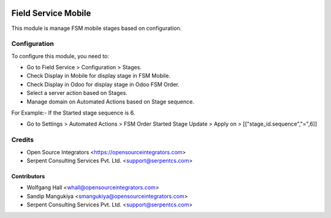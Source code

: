 .. image:: https://img.shields.io/badge/licence-LGPL--3-blue.svg
   :target: http://www.gnu.org/licenses/lgpl-3.0-standalone.html
   :alt: License: LGPL-3

====================
Field Service Mobile
====================

This module is manage FSM mobile stages based on configuration.

Configuration
=============

To configure this module, you need to:

* Go to Field Service > Configuration > Stages.
* Check Display in Mobile for display stage in FSM Mobile.
* Check Display in Odoo for display stage in Odoo FSM Order.
* Select a server action based on Stages.

* Manage domain on Automated Actions based on Stage sequence.

For Example:- If the Started stage sequence is 6.

* Go to Settings > Automated Actions > FSM Order Started Stage Update > Apply on > [["stage_id.sequence","=",6]]

Credits
=======

* Open Source Integrators <https://opensourceintegrators.com>
* Serpent Consulting Services Pvt. Ltd. <support@serpentcs.com>

Contributors
~~~~~~~~~~~~

* Wolfgang Hall <whall@opensourceintegrators.com>
* Sandip Mangukiya <smangukiya@opensourceintegrators.com>
* Serpent Consulting Services Pvt. Ltd. <support@serpentcs.com>
